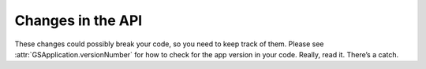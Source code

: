 Changes in the API
==================

These changes could possibly break your code, so you need to keep track of them. Please see :attr:`GSApplication.versionNumber` for how to check for the app version in your code. Really, read it. There’s a catch.
